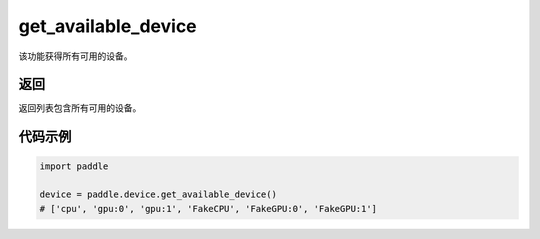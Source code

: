 .. _cn_api_get_available_device:

get_available_device
-------------------------------

.. py:function:: paddle.device.get_available_device()


该功能获得所有可用的设备。

返回
:::::::::
返回列表包含所有可用的设备。

代码示例
:::::::::

.. code-block:: python
        
    import paddle
    
    device = paddle.device.get_available_device()
    # ['cpu', 'gpu:0', 'gpu:1', 'FakeCPU', 'FakeGPU:0', 'FakeGPU:1']